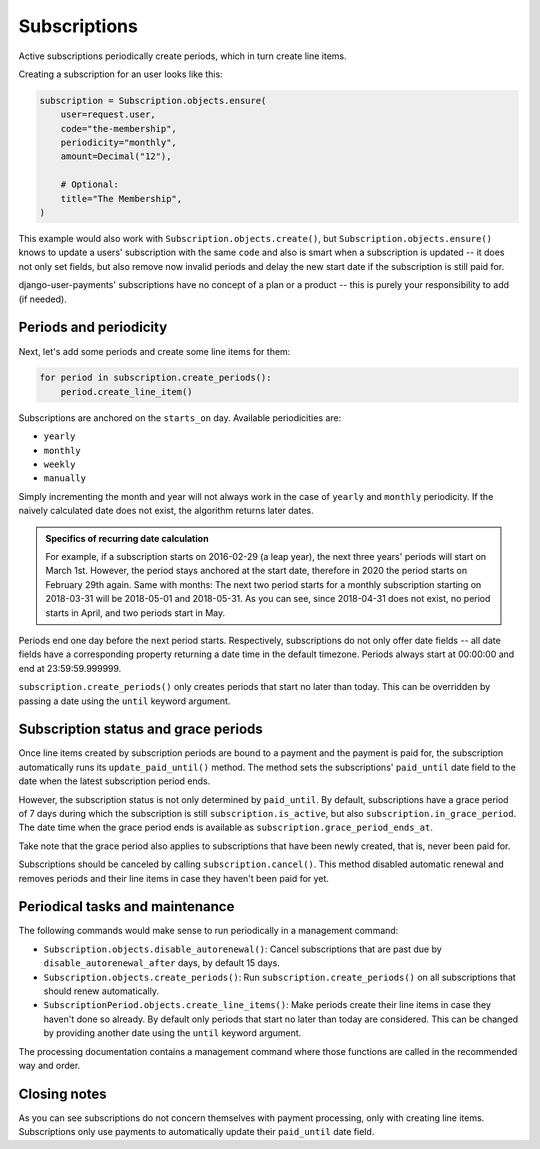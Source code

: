 Subscriptions
=============

Active subscriptions periodically create periods, which in turn create
line items.

Creating a subscription for an user looks like this:

.. code-block:: python

    subscription = Subscription.objects.ensure(
        user=request.user,
        code="the-membership",
        periodicity="monthly",
        amount=Decimal("12"),

        # Optional:
        title="The Membership",
    )

This example would also work with ``Subscription.objects.create()``, but
``Subscription.objects.ensure()`` knows to update a users' subscription
with the same ``code`` and also is smart when a subscription is updated
-- it does not only set fields, but also remove now invalid periods and
delay the new start date if the subscription is still paid for.

django-user-payments' subscriptions have no concept of a plan or a
product -- this is purely your responsibility to add (if needed).


Periods and periodicity
~~~~~~~~~~~~~~~~~~~~~~~

Next, let's add some periods and create some line items for them:

.. code-block:: python

    for period in subscription.create_periods():
        period.create_line_item()

Subscriptions are anchored on the ``starts_on`` day.  Available
periodicities are:

- ``yearly``
- ``monthly``
- ``weekly``
- ``manually``

Simply incrementing the month and year will not always work in the case
of ``yearly`` and ``monthly`` periodicity. If the naively calculated
date does not exist, the algorithm returns later dates.

.. admonition:: Specifics of recurring date calculation

   For example, if a subscription starts on 2016-02-29 (a leap year),
   the next three years' periods will start on March 1st. However, the
   period stays anchored at the start date, therefore in 2020 the period
   starts on February 29th again. Same with months: The next two period
   starts for a monthly subscription starting on 2018-03-31 will be
   2018-05-01 and 2018-05-31. As you can see, since 2018-04-31 does not
   exist, no period starts in April, and two periods start in May.

Periods end one day before the next period starts. Respectively,
subscriptions do not only offer date fields -- all date fields have a
corresponding property returning a date time in the default timezone.
Periods always start at 00:00:00 and end at 23:59:59.999999.

``subscription.create_periods()`` only creates periods that start no
later than today. This can be overridden by passing a date using the
``until`` keyword argument.


Subscription status and grace periods
~~~~~~~~~~~~~~~~~~~~~~~~~~~~~~~~~~~~~

Once line items created by subscription periods are bound to a payment
and the payment is paid for, the subscription automatically runs its
``update_paid_until()`` method. The method sets the subscriptions'
``paid_until`` date field to the date when the latest subscription
period ends.

However, the subscription status is not only determined by
``paid_until``. By default, subscriptions have a grace period of 7 days
during which the subscription is still ``subscription.is_active``, but
also ``subscription.in_grace_period``. The date time when the grace
period ends is available as ``subscription.grace_period_ends_at``.

Take note that the grace period also applies to subscriptions that have
been newly created, that is, never been paid for.

Subscriptions should be canceled by calling ``subscription.cancel()``.
This method disabled automatic renewal and removes periods and their
line items in case they haven't been paid for yet.


Periodical tasks and maintenance
~~~~~~~~~~~~~~~~~~~~~~~~~~~~~~~~

The following commands would make sense to run periodically in a
management command:

- ``Subscription.objects.disable_autorenewal()``: Cancel subscriptions
  that are past due by ``disable_autorenewal_after`` days, by default 15
  days.
- ``Subscription.objects.create_periods()``: Run
  ``subscription.create_periods()`` on all subscriptions that should
  renew automatically.
- ``SubscriptionPeriod.objects.create_line_items()``: Make periods
  create their line items in case they haven't done so already. By
  default only periods that start no later than today are considered.
  This can be changed by providing another date using the ``until``
  keyword argument.

The processing documentation contains a management command where those
functions are called in the recommended way and order.


Closing notes
~~~~~~~~~~~~~

As you can see subscriptions do not concern themselves with payment
processing, only with creating line items. Subscriptions only use
payments to automatically update their ``paid_until`` date field.
